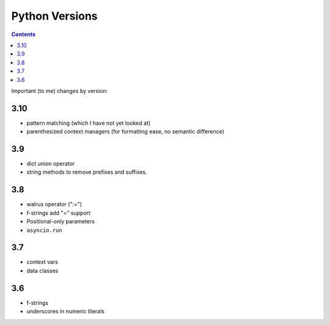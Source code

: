 Python Versions
===============
.. contents::

Important (to me) changes by version:

3.10
----

* pattern matching (which I have not yet looked at)
* parenthesized context managers (for formatting ease, no semantic difference)

3.9
---

* dict union operator
* string methods to remove prefixes and suffixes.

3.8
---

* walrus operator (":=")
* f-strings add "=" support
* Positional-only parameters
* ``asyncio.run``

3.7
---

* context vars
* data classes

3.6
---

* f-strings
* underscores in numeric literals
